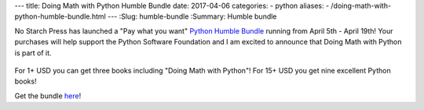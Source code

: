 ---
title:  Doing Math with Python Humble Bundle
date: 2017-04-06
categories:
-  python
aliases:
- /doing-math-with-python-humble-bundle.html
---
:Slug: humble-bundle
:Summary: Humble bundle

No Starch Press has launched a "Pay what you want" `Python Humble Bundle <https://www.humblebundle.com/books/python-book-bundle>`__ running from April 5th - April 19th!
Your purchases will help support the Python Software Foundation and I am excited to announce that Doing Math with Python is part of it.

.. figure:: {filename}/images/humble-bundle.png
   :align: center
   :alt: Humble Bundle
   :scale: 50%


For 1+ USD you can get three books including "Doing Math with Python"! For 15+ USD you get nine excellent Python books!

Get the bundle `here <https://www.humblebundle.com/books/python-book-bundle>`__!
